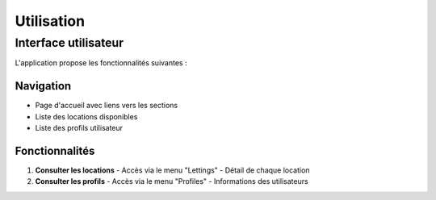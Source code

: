 Utilisation
===========

Interface utilisateur
---------------------

L'application propose les fonctionnalités suivantes :

Navigation
~~~~~~~~~~

- Page d'accueil avec liens vers les sections
- Liste des locations disponibles
- Liste des profils utilisateur

Fonctionnalités
~~~~~~~~~~~~~~~

1. **Consulter les locations**
   - Accès via le menu "Lettings"
   - Détail de chaque location

2. **Consulter les profils** 
   - Accès via le menu "Profiles"
   - Informations des utilisateurs 